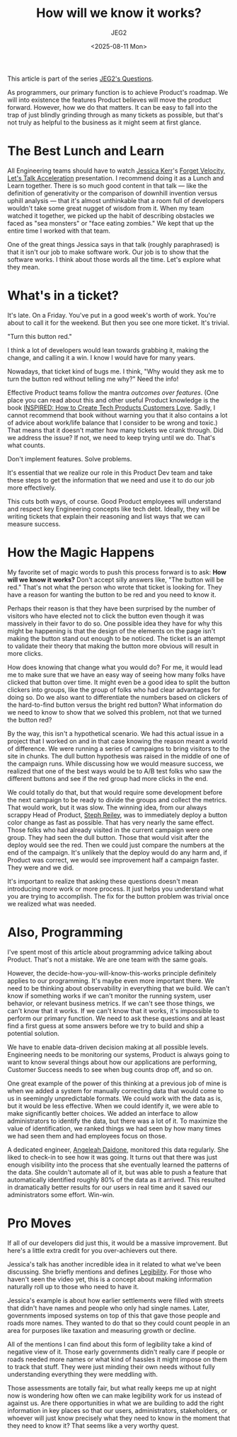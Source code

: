 #+title: How will we know it works?
#+author: JEG2
#+date: <2025-08-11 Mon>

This article is part of the series [[https://programmersstone.blog/posts/jeg2s-questions/][JEG2's Questions]].

As programmers, our primary function is to achieve Product's roadmap.  We will into existence the features Product believes will move the product forward.  However, how we do that matters.  It can be easy to fall into the trap of just blindly grinding through as many tickets as possible, but that's not truly as helpful to the business as it might seem at first glance.

# more

* The Best Lunch and Learn

All Engineering teams should have to watch [[https://jessitron.com/][Jessica Kerr]]'s [[https://www.youtube.com/watch?v=Lbcyyu8XB_Y][Forget Velocity, Let's Talk Acceleration]] presentation.  I recommend doing it as a Lunch and Learn together.  There is so much good content in that talk — like the definition of generativity or the comparison of downhill invention versus uphill analysis — that it's almost unthinkable that a room full of developers wouldn't take some great nugget of wisdom from it.  When my team watched it together, we picked up the habit of describing obstacles we faced as "sea monsters" or "face eating zombies."  We kept that up the entire time I worked with that team.

One of the great things Jessica says in that talk (roughly paraphrased) is that it isn't our job to make software work.  Our job is to show that the software works.  I think about those words all the time.  Let's explore what they mean.

* What's in a ticket?

It's late.  On a Friday.  You've put in a good week's worth of work.  You're about to call it for the weekend.  But then you see one more ticket.  It's trivial.

"Turn this button red."

I think a lot of developers would lean towards grabbing it, making the change, and calling it a win.  I know I would have for many years.

Nowadays, that ticket kind of bugs me.  I think, "Why would they ask me to turn the button red without telling me why?"  Need the info!

Effective Product teams follow the mantra /outcomes over features/.  (One place you can read about this and other useful Product knowledge is the book [[https://www.svpg.com/books/inspired-how-to-create-tech-products-customers-love-2nd-edition/][INSPIRED:  How to Create Tech Products Customers Love]].  Sadly, I cannot recommend that book without warning you that it also contains a lot of advice about work/life balance that I consider to be wrong and toxic.)  That means that it doesn't matter how many tickets we crank through.  Did we address the issue?  If not, we need to keep trying until we do.  That's what counts.

Don't implement features.  Solve problems.

It's essential that we realize our role in this Product Dev team and take these steps to get the information that we need and use it to do our job more effectively.

This cuts both ways, of course.  Good Product employees will understand and respect key Engineering concepts like tech debt.  Ideally, they will be writing tickets that explain their reasoning and list ways that we can measure success.

* How the Magic Happens

My favorite set of magic words to push this process forward is to ask:  *How will we know it works?*  Don't accept silly answers like, "The button will be red."  That's not what the person who wrote that ticket is looking for.  They have a reason for wanting the button to be red and you need to know it.

Perhaps their reason is that they have been surprised by the number of visitors who have elected not to click the button even though it was massively in their favor to do so.  One possible idea they have for why this might be happening is that the design of the elements on the page isn't making the button stand out enough to be noticed.  The ticket is an attempt to validate their theory that making the button more obvious will result in more clicks.

How does knowing that change what you would do?  For me, it would lead me to make sure that we have an easy way of seeing how many folks have clicked that button over time.  It might even be a good idea to split the button clickers into groups, like the group of folks who had clear advantages for doing so.  Do we also want to differentiate the numbers based on clickers of the hard-to-find button versus the bright red button?  What information do we need to know to show that we solved this problem, not that we turned the button red?

By the way, this isn't a hypothetical scenario.  We had this actual issue in a project that I worked on and in that case knowing the reason meant a world of difference.  We were running a series of campaigns to bring visitors to the site in chunks.  The dull button hypothesis was raised in the middle of one of the campaign runs.  While discussing how we would measure success, we realized that one of the best ways would be to A/B test folks who saw the different buttons and see if the red group had more clicks in the end.

We could totally do that, but that would require some development before the next campaign to be ready to divide the groups and collect the metrics.  That would work, but it was slow.  The winning idea, from our always scrappy Head of Product, [[https://www.linkedin.com/in/stephanie-reiley/][Steph Reiley]], was to immediately deploy a button color change as fast as possible.  That has very nearly the same effect.  Those folks who had already visited in the current campaign were one group.  They had seen the dull button.  Those that would visit after the deploy would see the red.  Then we could just compare the numbers at the end of the campaign.  It's unlikely that the deploy would do any harm and, if Product was correct, we would see improvement half a campaign faster.  They were and we did.

It's important to realize that asking these questions doesn't mean introducing more work or more process.  It just helps you understand what you are trying to accomplish.  The fix for the button problem was trivial once we realized what was needed.

* Also, Programming

I've spent most of this article about programming advice talking about Product.  That's not a mistake.  We are one team with the same goals.

However, the decide-how-you-will-know-this-works principle definitely applies to our programming.  It's maybe even more important there.  We need to be thinking about observability in everything that we build.  We can't know if something works if we can't monitor the running system, user behavior, or relevant business metrics.  If we can't see those things, we can't know that it works.  If we can't know that it works, it's impossible to perform our primary function.  We need to ask these questions and at least find a first guess at some answers before we try to build and ship a potential solution.

We have to enable data-driven decision making at all possible levels.  Engineering needs to be monitoring our systems, Product is always going to want to know several things about how our applications are performing, Customer Success needs to see when bug counts drop off, and so on.

One great example of the power of this thinking at a previous job of mine is when we added a system for manually correcting data that would come to us in seemingly unpredictable formats.  We could work with the data as is, but it would be less effective.  When we could identify it, we were able to make significantly better choices.  We added an interface to allow administrators to identify the data, but there was a lot of it.  To maximize the value of identification, we ranked things we had seen by how many times we had seen them and had employees focus on those.

A dedicated engineer, [[https://www.linkedin.com/in/angeleahdaidone/][Angeleah Daidone]], monitored this data regularly.  She liked to check-in to see how it was going.  It turns out that there was just enough visibility into the process that she eventually learned the patterns of the data.  She couldn't automate all of it, but was able to push a feature that automatically identified roughly 80% of the data as it arrived.  This resulted in dramatically better results for our users in real time and it saved our administrators some effort.  Win-win.

* Pro Moves

If all of our developers did just this, it would be a massive improvement.  But here's a little extra credit for you over-achievers out there.

Jessica's talk has another incredible idea in it related to what we've been discussing.  She briefly mentions and defines [[http://ribbonfarm.com/2010/07/26/a-big-little-idea-called-legibility/][Legibility]].  For those who haven't seen the video yet, this is a concept about making information naturally roll up to those who need to have it.

Jessica's example is about how earlier settlements were filled with streets that didn't have names and people who only had single names.  Later, governments imposed systems on top of this that gave those people and roads more names.  They wanted to do that so they could count people in an area for purposes like taxation and measuring growth or decline.

All of the mentions I can find about this form of legibility take a kind of negative view of it.  Those early governments didn't really care if people or roads needed more names or what kind of hassles it might impose on them to track that stuff.  They were just minding their own needs without fully understanding everything they were meddling with.

Those assessments are totally fair, but what really keeps me up at night now is wondering how often we can make legibility work for us instead of against us.  Are there opportunities in what we are building to add the right information in key places so that our users, administrators, stakeholders, or whoever will just know precisely what they need to know in the moment that they need to know it?  That seems like a very worthy quest.
